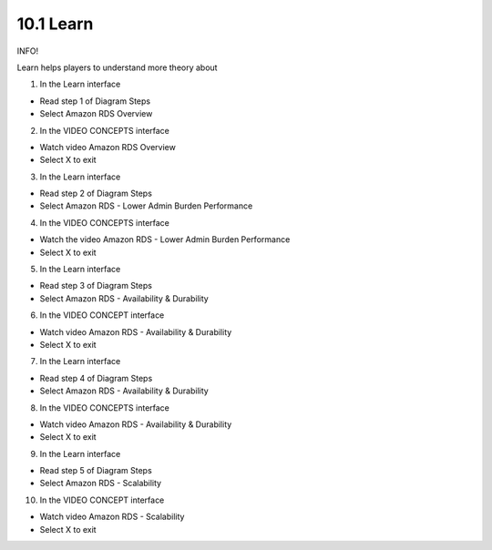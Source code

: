10.1 Learn
=================================

INFO!

Learn helps players to understand more theory about

1. In the Learn interface

- Read step 1 of Diagram Steps

- Select Amazon RDS Overview


.. image:: pictures/E1.png
   :align: center
   :width: 700px


2. In the VIDEO CONCEPTS interface

- Watch video Amazon RDS Overview

- Select X to exit


.. image:: pictures/E2.png
   :align: center
   :width: 700px


3. In the Learn interface

- Read step 2 of Diagram Steps

- Select Amazon RDS - Lower Admin Burden Performance

.. image:: pictures/E3.png
   :align: center
   :width: 700px

4. In the VIDEO CONCEPTS interface

- Watch the video Amazon RDS - Lower Admin Burden Performance

- Select X to exit

.. image:: pictures/E4.png
   :align: center
   :width: 700px



5. In the Learn interface

- Read step 3 of Diagram Steps

- Select Amazon RDS - Availability & Durability

.. image:: pictures/E5.png
   :align: center
   :width: 700px


6. In the VIDEO CONCEPT interface

- Watch video Amazon RDS - Availability & Durability

- Select X to exit


.. image:: pictures/E6.png
   :align: center
   :width: 700px


7. In the Learn interface

- Read step 4 of Diagram Steps

- Select Amazon RDS - Availability & Durability

.. image:: pictures/E7.png
   :align: center
   :width: 700px


8. In the VIDEO CONCEPTS interface

- Watch video Amazon RDS - Availability & Durability

- Select X to exit


.. image:: pictures/E8.png
   :align: center
   :width: 700px

9. In the Learn interface

- Read step 5 of Diagram Steps

- Select Amazon RDS - Scalability


.. image:: pictures/E9.png
   :align: center
   :width: 700px

10. In the VIDEO CONCEPT interface

- Watch video Amazon RDS - Scalability

- Select X to exit


.. image:: pictures/E10.png
   :align: center
   :width: 700px
